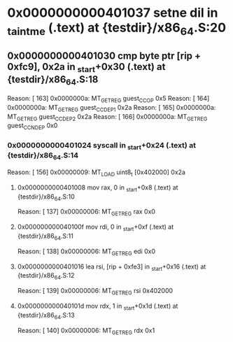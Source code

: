 #+STARTUP: indent
* <<InsnInTrace:10>> 0x0000000000401037 setne dil in _taintme (.text) at {testdir}/x86_64.S:20
** <<InsnInTrace:9>> 0x0000000000401030 cmp byte ptr [rip + 0xfc9], 0x2a in _start+0x30 (.text) at {testdir}/x86_64.S:18
Reason: [       163] 0x0000000a: MT_GET_REG guest_CC_OP 0x5
Reason: [       164] 0x0000000a: MT_GET_REG guest_CC_DEP1 0x2a
Reason: [       165] 0x0000000a: MT_GET_REG guest_CC_DEP2 0x2a
Reason: [       166] 0x0000000a: MT_GET_REG guest_CC_NDEP 0x0
*** <<InsnInTrace:6>> 0x0000000000401024 syscall  in _start+0x24 (.text) at {testdir}/x86_64.S:14
Reason: [       156] 0x00000009: MT_LOAD uint8_t [0x402000] 0x2a
**** <<InsnInTrace:2>> 0x0000000000401008 mov rax, 0 in _start+0x8 (.text) at {testdir}/x86_64.S:10
Reason: [       137] 0x00000006: MT_GET_REG rax 0x0
**** <<InsnInTrace:3>> 0x000000000040100f mov rdi, 0 in _start+0xf (.text) at {testdir}/x86_64.S:11
Reason: [       138] 0x00000006: MT_GET_REG edi 0x0
**** <<InsnInTrace:4>> 0x0000000000401016 lea rsi, [rip + 0xfe3] in _start+0x16 (.text) at {testdir}/x86_64.S:12
Reason: [       139] 0x00000006: MT_GET_REG rsi 0x402000
**** <<InsnInTrace:5>> 0x000000000040101d mov rdx, 1 in _start+0x1d (.text) at {testdir}/x86_64.S:13
Reason: [       140] 0x00000006: MT_GET_REG rdx 0x1
